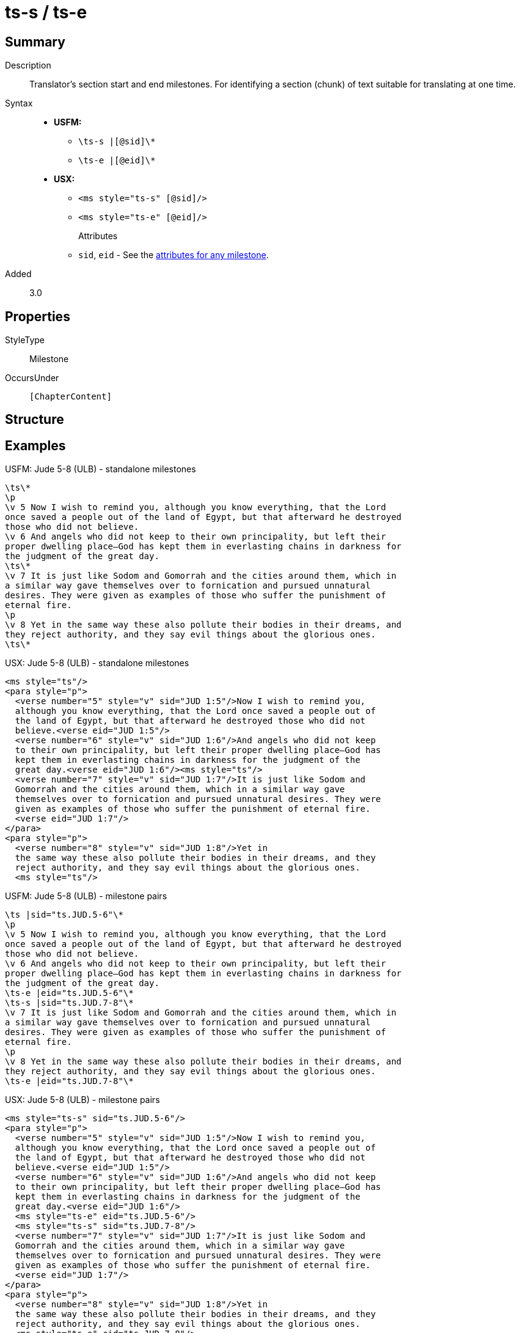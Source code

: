 = ts-s / ts-e
:description: Translator's section start and end milestones
:url-repo: https://github.com/usfm-bible/tcdocs/blob/main/markers/ms/ts.adoc
:noindex:
ifndef::localdir[]
:source-highlighter: rouge
:localdir: ../
endif::[]
:imagesdir: {localdir}/images

// tag::public[]

== Summary

Description:: Translator's section start and end milestones. For identifying a section (chunk) of text suitable for translating at one time.
Syntax::
* *USFM:*
** `+\ts-s |[@sid]\*+`
** `+\ts-e |[@eid]\*+`
* *USX:*
** `+<ms style="ts-s" [@sid]/>+`
** `+<ms style="ts-e" [@eid]/>+`
Attributes:::
** `sid`, `eid` - See the xref:ms:index.adoc#_attributes[attributes for any milestone].
// tag::spec[]
Added:: 3.0
// end::spec[]

== Properties

StyleType:: Milestone
OccursUnder:: `[ChapterContent]`

== Structure

== Examples

.USFM: Jude 5-8 (ULB) - standalone milestones
[source#src-ms-ts_1,usfm,highlight=]
----
\ts\*
\p
\v 5 Now I wish to remind you, although you know everything, that the Lord 
once saved a people out of the land of Egypt, but that afterward he destroyed 
those who did not believe.
\v 6 And angels who did not keep to their own principality, but left their 
proper dwelling place—God has kept them in everlasting chains in darkness for 
the judgment of the great day.
\ts\*
\v 7 It is just like Sodom and Gomorrah and the cities around them, which in 
a similar way gave themselves over to fornication and pursued unnatural 
desires. They were given as examples of those who suffer the punishment of 
eternal fire.
\p
\v 8 Yet in the same way these also pollute their bodies in their dreams, and 
they reject authority, and they say evil things about the glorious ones.
\ts\*
----

.USX: Jude 5-8 (ULB) - standalone milestones
[source#src-usx-ts-qt_1,xml,highlight=]
----
<ms style="ts"/>
<para style="p">
  <verse number="5" style="v" sid="JUD 1:5"/>Now I wish to remind you, 
  although you know everything, that the Lord once saved a people out of 
  the land of Egypt, but that afterward he destroyed those who did not 
  believe.<verse eid="JUD 1:5"/>
  <verse number="6" style="v" sid="JUD 1:6"/>And angels who did not keep 
  to their own principality, but left their proper dwelling place—God has 
  kept them in everlasting chains in darkness for the judgment of the 
  great day.<verse eid="JUD 1:6"/><ms style="ts"/>
  <verse number="7" style="v" sid="JUD 1:7"/>It is just like Sodom and 
  Gomorrah and the cities around them, which in a similar way gave 
  themselves over to fornication and pursued unnatural desires. They were 
  given as examples of those who suffer the punishment of eternal fire.
  <verse eid="JUD 1:7"/>
</para>
<para style="p">
  <verse number="8" style="v" sid="JUD 1:8"/>Yet in 
  the same way these also pollute their bodies in their dreams, and they 
  reject authority, and they say evil things about the glorious ones.
  <ms style="ts"/>
----

.USFM: Jude 5-8 (ULB) - milestone pairs
[source#src-ms-ts_2,usfm,highlight=]
----
\ts |sid="ts.JUD.5-6"\*
\p
\v 5 Now I wish to remind you, although you know everything, that the Lord 
once saved a people out of the land of Egypt, but that afterward he destroyed 
those who did not believe.
\v 6 And angels who did not keep to their own principality, but left their 
proper dwelling place—God has kept them in everlasting chains in darkness for 
the judgment of the great day.
\ts-e |eid="ts.JUD.5-6"\*
\ts-s |sid="ts.JUD.7-8"\*
\v 7 It is just like Sodom and Gomorrah and the cities around them, which in 
a similar way gave themselves over to fornication and pursued unnatural 
desires. They were given as examples of those who suffer the punishment of 
eternal fire.
\p
\v 8 Yet in the same way these also pollute their bodies in their dreams, and 
they reject authority, and they say evil things about the glorious ones.
\ts-e |eid="ts.JUD.7-8"\*
----

.USX: Jude 5-8 (ULB) - milestone pairs
[source#src-usx-ts-qt_2,xml,highlight=]
----
<ms style="ts-s" sid="ts.JUD.5-6"/>
<para style="p">
  <verse number="5" style="v" sid="JUD 1:5"/>Now I wish to remind you, 
  although you know everything, that the Lord once saved a people out of 
  the land of Egypt, but that afterward he destroyed those who did not 
  believe.<verse eid="JUD 1:5"/>
  <verse number="6" style="v" sid="JUD 1:6"/>And angels who did not keep 
  to their own principality, but left their proper dwelling place—God has 
  kept them in everlasting chains in darkness for the judgment of the 
  great day.<verse eid="JUD 1:6"/>
  <ms style="ts-e" eid="ts.JUD.5-6"/>
  <ms style="ts-s" sid="ts.JUD.7-8"/>
  <verse number="7" style="v" sid="JUD 1:7"/>It is just like Sodom and 
  Gomorrah and the cities around them, which in a similar way gave 
  themselves over to fornication and pursued unnatural desires. They were 
  given as examples of those who suffer the punishment of eternal fire.
  <verse eid="JUD 1:7"/>
</para>
<para style="p">
  <verse number="8" style="v" sid="JUD 1:8"/>Yet in 
  the same way these also pollute their bodies in their dreams, and they 
  reject authority, and they say evil things about the glorious ones.
  <ms style="ts-e" eid="ts.JUD.7-8"/>
----

== Publication Issues

// end::public[]

== Discussion

Links to open repository Issues